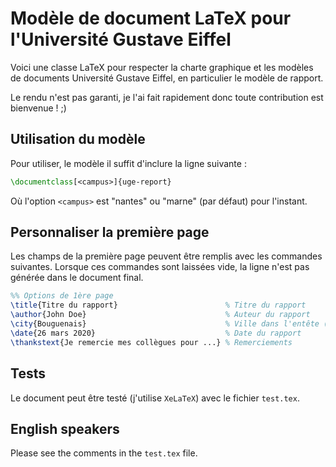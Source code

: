 * Modèle de document LaTeX pour l'Université Gustave Eiffel

Voici une classe LaTeX pour respecter la charte graphique et les modèles de documents Université Gustave Eiffel, 
en particulier le modèle de rapport.

Le rendu n'est pas garanti, je l'ai fait rapidement donc toute contribution est bienvenue ! ;)

** Utilisation du modèle 

Pour utiliser, le modèle il suffit d'inclure la ligne suivante : 
#+BEGIN_SRC latex
\documentclass[<campus>]{uge-report} 
#+END_SRC
Où l'option =<campus>= est "nantes" ou "marne" (par défaut) pour l'instant.

** Personnaliser la première page

Les champs de la première page peuvent être remplis avec les commandes suivantes. 
Lorsque ces commandes sont laissées vide, la ligne n'est pas générée dans le document final.

#+BEGIN_SRC latex
%% Options de 1ère page 
\title{Titre du rapport}                        % Titre du rapport
\author{John Doe}                               % Auteur du rapport
\city{Bouguenais}                               % Ville dans l'entête (par défaut = campus)
\date{26 mars 2020}                             % Date du rapport
\thankstext{Je remercie mes collègues pour ...} % Remerciements
#+END_SRC

** Tests
Le document peut être testé (j'utilise =XeLaTeX=) avec le fichier =test.tex=.

** English speakers
Please see the comments in the =test.tex= file.


